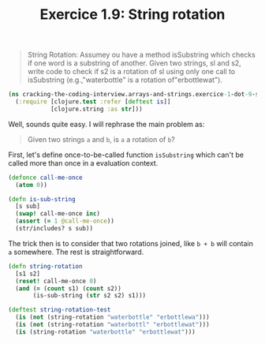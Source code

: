 #+TITLE:Exercice 1.9: String rotation
#+PROPERTY: header-args :tangle exercice_1_dot_9_string_rotation.clj

#+BEGIN_QUOTE
String Rotation: Assumey ou have a method isSubstring which checks if
one word is a substring of another. Given two strings, sl and s2,
write code to check if s2 is a rotation of sl using only one call to
isSubstring (e.g.,"waterbottle" is a rotation of"erbottlewat").
#+END_QUOTE

#+BEGIN_SRC clojure
(ns cracking-the-coding-interview.arrays-and-strings.exercice-1-dot-9-string-rotation
  (:require [clojure.test :refer [deftest is]]
            [clojure.string :as str]))
#+END_SRC

Well, sounds quite easy. I will rephrase the main problem as:

#+BEGIN_QUOTE
Given two strings =a= and =b=, is =a= a rotation of =b=?
#+END_QUOTE

First, let's define once-to-be-called function =isSubstring= which
can't be called more than once in a evaluation context.

#+BEGIN_SRC clojure
(defonce call-me-once
  (atom 0))

(defn is-sub-string
  [s sub]
  (swap! call-me-once inc)
  (assert (= 1 @call-me-once))
  (str/includes? s sub))
#+END_SRC

The trick then is to consider that two rotations joined, like =b + b=
will contain =a= somewhere. The rest is straightforward.

#+BEGIN_SRC clojure
(defn string-rotation
  [s1 s2]
  (reset! call-me-once 0)
  (and (= (count s1) (count s2))
       (is-sub-string (str s2 s2) s1)))

(deftest string-rotation-test
  (is (not (string-rotation "waterbottle" "erbottlewa")))
  (is (not (string-rotation "waterbottl" "erbottlewat")))
  (is (string-rotation "waterbottle" "erbottlewat")))
#+END_SRC
